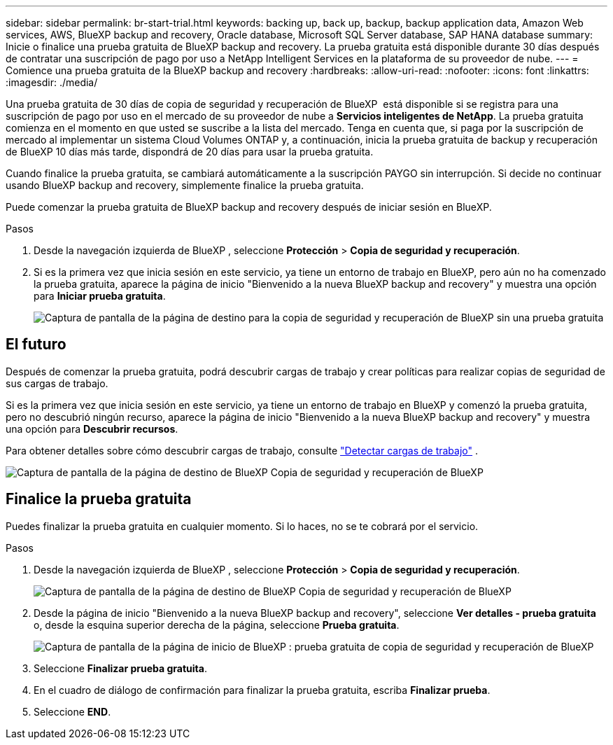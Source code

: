 ---
sidebar: sidebar 
permalink: br-start-trial.html 
keywords: backing up, back up, backup, backup application data, Amazon Web services, AWS, BlueXP backup and recovery, Oracle database, Microsoft SQL Server database, SAP HANA database 
summary: Inicie o finalice una prueba gratuita de BlueXP backup and recovery. La prueba gratuita está disponible durante 30 días después de contratar una suscripción de pago por uso a NetApp Intelligent Services en la plataforma de su proveedor de nube. 
---
= Comience una prueba gratuita de la BlueXP backup and recovery
:hardbreaks:
:allow-uri-read: 
:nofooter: 
:icons: font
:linkattrs: 
:imagesdir: ./media/


[role="lead"]
Una prueba gratuita de 30 días de copia de seguridad y recuperación de BlueXP  está disponible si se registra para una suscripción de pago por uso en el mercado de su proveedor de nube a *Servicios inteligentes de NetApp*. La prueba gratuita comienza en el momento en que usted se suscribe a la lista del mercado. Tenga en cuenta que, si paga por la suscripción de mercado al implementar un sistema Cloud Volumes ONTAP y, a continuación, inicia la prueba gratuita de backup y recuperación de BlueXP 10 días más tarde, dispondrá de 20 días para usar la prueba gratuita.

Cuando finalice la prueba gratuita, se cambiará automáticamente a la suscripción PAYGO sin interrupción. Si decide no continuar usando BlueXP backup and recovery, simplemente finalice la prueba gratuita.

Puede comenzar la prueba gratuita de BlueXP backup and recovery después de iniciar sesión en BlueXP.

.Pasos
. Desde la navegación izquierda de BlueXP , seleccione *Protección* > *Copia de seguridad y recuperación*.
. Si es la primera vez que inicia sesión en este servicio, ya tiene un entorno de trabajo en BlueXP, pero aún no ha comenzado la prueba gratuita, aparece la página de inicio "Bienvenido a la nueva BlueXP backup and recovery" y muestra una opción para *Iniciar prueba gratuita*.
+
image:screen-br-landing-unified-start-trial.png["Captura de pantalla de la página de destino para la copia de seguridad y recuperación de BlueXP sin una prueba gratuita"]





== El futuro

Después de comenzar la prueba gratuita, podrá descubrir cargas de trabajo y crear políticas para realizar copias de seguridad de sus cargas de trabajo.

Si es la primera vez que inicia sesión en este servicio, ya tiene un entorno de trabajo en BlueXP y comenzó la prueba gratuita, pero no descubrió ningún recurso, aparece la página de inicio "Bienvenido a la nueva BlueXP backup and recovery" y muestra una opción para *Descubrir recursos*.

Para obtener detalles sobre cómo descubrir cargas de trabajo, consulte link:br-start-discover.html["Detectar cargas de trabajo"] .

image:screen-br-landing-unified.png["Captura de pantalla de la página de destino de BlueXP Copia de seguridad y recuperación de BlueXP"]



== Finalice la prueba gratuita

Puedes finalizar la prueba gratuita en cualquier momento. Si lo haces, no se te cobrará por el servicio.

.Pasos
. Desde la navegación izquierda de BlueXP , seleccione *Protección* > *Copia de seguridad y recuperación*.
+
image:screen-br-landing-unified.png["Captura de pantalla de la página de destino de BlueXP Copia de seguridad y recuperación de BlueXP"]

. Desde la página de inicio "Bienvenido a la nueva BlueXP backup and recovery", seleccione *Ver detalles - prueba gratuita* o, desde la esquina superior derecha de la página, seleccione *Prueba gratuita*.
+
image:screen-br-landing-unified-end-trial.png["Captura de pantalla de la página de inicio de BlueXP : prueba gratuita de copia de seguridad y recuperación de BlueXP"]

. Seleccione *Finalizar prueba gratuita*.
. En el cuadro de diálogo de confirmación para finalizar la prueba gratuita, escriba *Finalizar prueba*.
. Seleccione *END*.

